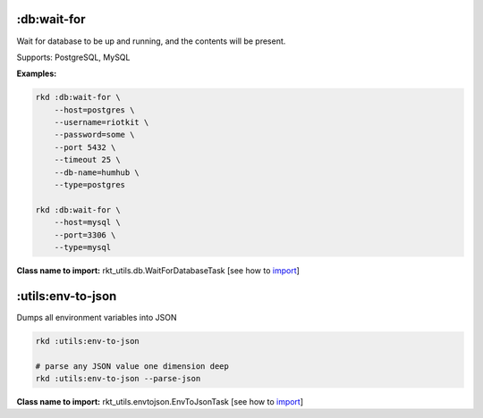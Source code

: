 :db:wait-for
------------

Wait for database to be up and running, and the contents will be present.

Supports: PostgreSQL, MySQL

**Examples:**

.. code:: bash

    rkd :db:wait-for \
        --host=postgres \
        --username=riotkit \
        --password=some \
        --port 5432 \
        --timeout 25 \
        --db-name=humhub \
        --type=postgres

    rkd :db:wait-for \
        --host=mysql \
        --port=3306 \
        --type=mysql

**Class name to import:** rkt_utils.db.WaitForDatabaseTask [see how to import_]

:utils:env-to-json
------------------

Dumps all environment variables into JSON

.. code:: bash

    rkd :utils:env-to-json

    # parse any JSON value one dimension deep
    rkd :utils:env-to-json --parse-json

**Class name to import:** rkt_utils.envtojson.EnvToJsonTask [see how to import_]

.. _import: https://riotkit-do.readthedocs.io/en/latest/usage/importing-tasks.html
